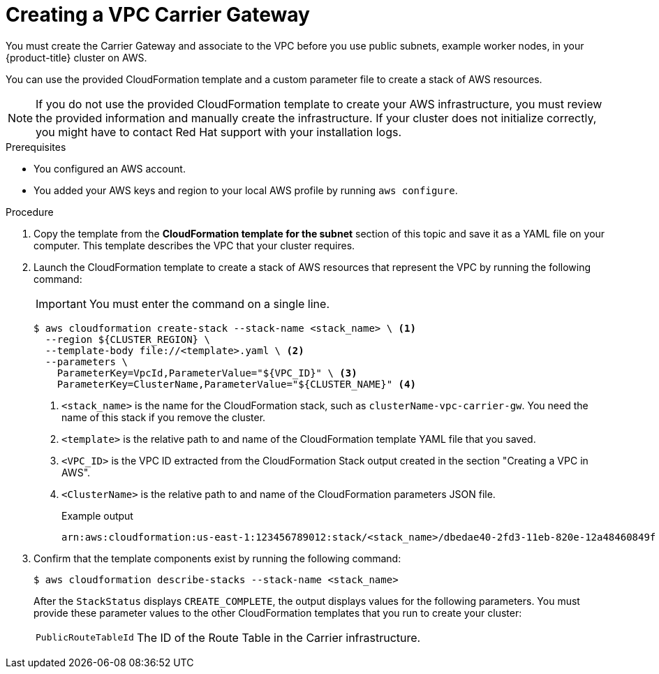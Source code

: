 // Module included in the following assemblies:
//
// * installing/installing_aws/installing-aws-wavelength.adoc

:_mod-docs-content-type: PROCEDURE
[id="installation-creating-aws-vpc-carrier-gw_{context}"]
= Creating a VPC Carrier Gateway

You must create the Carrier Gateway and associate to the VPC before you use public subnets,
example worker nodes, in your {product-title} cluster on AWS.

You can use the provided CloudFormation template and a custom parameter file to create a
stack of AWS resources.

[NOTE]
====
If you do not use the provided CloudFormation template to create your AWS
infrastructure, you must review the provided information and manually create
the infrastructure. If your cluster does not initialize correctly, you might
have to contact Red Hat support with your installation logs.
====

.Prerequisites

* You configured an AWS account.
* You added your AWS keys and region to your local AWS profile by running `aws configure`.

.Procedure

. Copy the template from the *CloudFormation template for the subnet*
section of this topic and save it as a YAML file on your computer. This template
describes the VPC that your cluster requires.

. Launch the CloudFormation template to create a stack of AWS resources that represent the VPC by running the following command:
+
[IMPORTANT]
====
You must enter the command on a single line.
====
+
[source,terminal]
----
$ aws cloudformation create-stack --stack-name <stack_name> \ <1>
  --region ${CLUSTER_REGION} \
  --template-body file://<template>.yaml \ <2>
  --parameters \
    ParameterKey=VpcId,ParameterValue="${VPC_ID}" \ <3>
    ParameterKey=ClusterName,ParameterValue="${CLUSTER_NAME}" <4>
----
<1> `<stack_name>` is the name for the CloudFormation stack, such as `clusterName-vpc-carrier-gw`.
You need the name of this stack if you remove the cluster.
<2> `<template>` is the relative path to and name of the CloudFormation template
YAML file that you saved.
<3> `<VPC_ID>` is the VPC ID extracted from the CloudFormation Stack output created in the section "Creating a VPC in AWS".
<4> `<ClusterName>` is the relative path to and name of the CloudFormation parameters JSON file.
+
.Example output
[source,terminal]
----
arn:aws:cloudformation:us-east-1:123456789012:stack/<stack_name>/dbedae40-2fd3-11eb-820e-12a48460849f
----

. Confirm that the template components exist by running the following command:
+
[source,terminal]
----
$ aws cloudformation describe-stacks --stack-name <stack_name>
----
+
After the `StackStatus` displays `CREATE_COMPLETE`, the output displays values
for the following parameters. You must provide these parameter values to
the other CloudFormation templates that you run to create your cluster:
[horizontal]
`PublicRouteTableId`:: The ID of the Route Table in the Carrier infrastructure.
